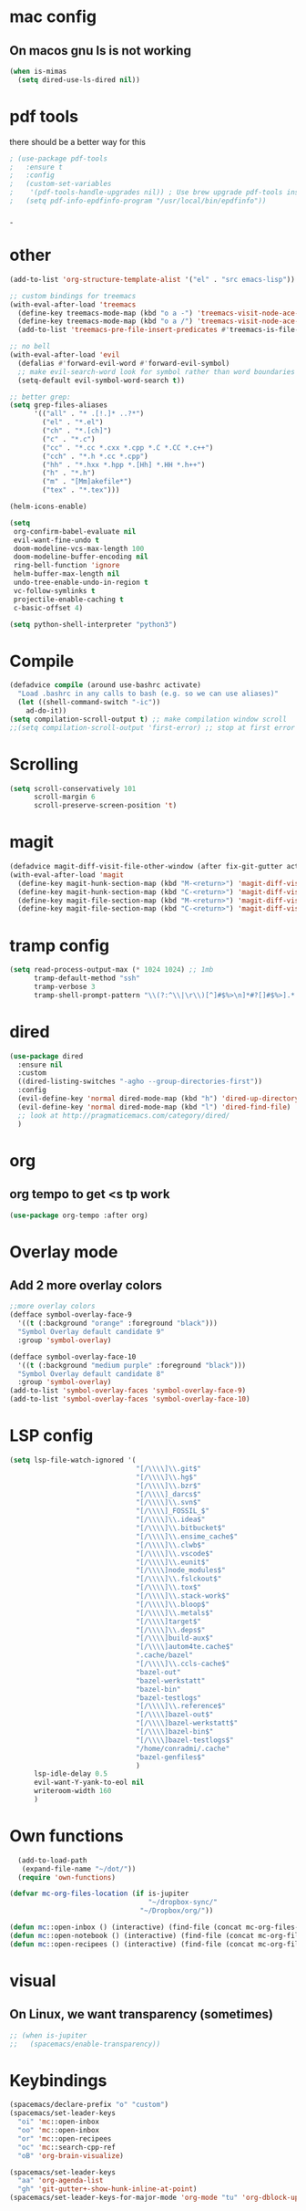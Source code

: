 #+STARTUP: overview
* mac config
** On macos gnu ls is not working
#+begin_src emacs-lisp
  (when is-mimas
    (setq dired-use-ls-dired nil))
#+end_src
* pdf tools
  there should be a better way for this
  #+begin_src emacs-lisp
    ; (use-package pdf-tools
    ;   :ensure t
    ;   :config
    ;   (custom-set-variables
    ;    '(pdf-tools-handle-upgrades nil)) ; Use brew upgrade pdf-tools instead.
    ;   (setq pdf-info-epdfinfo-program "/usr/local/bin/epdfinfo"))
  #+end_srcˍ
  
* other  
  #+begin_src emacs-lisp
    (add-to-list 'org-structure-template-alist '("el" . "src emacs-lisp"))

    ;; custom bindings for treemacs
    (with-eval-after-load 'treemacs
      (define-key treemacs-mode-map (kbd "o a -") 'treemacs-visit-node-ace-vertical-split)
      (define-key treemacs-mode-map (kbd "o a /") 'treemacs-visit-node-ace-horizontal-split)
      (add-to-list 'treemacs-pre-file-insert-predicates #'treemacs-is-file-git-ignored?))

    ;; no bell
    (with-eval-after-load 'evil
      (defalias #'forward-evil-word #'forward-evil-symbol)
      ;; make evil-search-word look for symbol rather than word boundaries
      (setq-default evil-symbol-word-search t))

    ;; better grep:
    (setq grep-files-aliases
          '(("all" . "* .[!.]* ..?*")
            ("el" . "*.el")
            ("ch" . "*.[ch]")
            ("c" . "*.c")
            ("cc" . "*.cc *.cxx *.cpp *.C *.CC *.c++")
            ("cch" . "*.h *.cc *.cpp")
            ("hh" . "*.hxx *.hpp *.[Hh] *.HH *.h++")
            ("h" . "*.h")
            ("m" . "[Mm]akefile*")
            ("tex" . "*.tex")))

    (helm-icons-enable)

    (setq
     org-confirm-babel-evaluate nil
     evil-want-fine-undo t
     doom-modeline-vcs-max-length 100
     doom-modeline-buffer-encoding nil
     ring-bell-function 'ignore
     helm-buffer-max-length nil
     undo-tree-enable-undo-in-region t
     vc-follow-symlinks t
     projectile-enable-caching t
     c-basic-offset 4)

    (setq python-shell-interpreter "python3")
  #+end_src
* Compile
  #+begin_src emacs-lisp
    (defadvice compile (around use-bashrc activate)
      "Load .bashrc in any calls to bash (e.g. so we can use aliases)"
      (let ((shell-command-switch "-ic"))
        ad-do-it))
    (setq compilation-scroll-output t) ;; make compilation window scroll
    ;;(setq compilation-scroll-output 'first-error) ;; stop at first error

  #+end_src
* Scrolling
  #+begin_src emacs-lisp
    (setq scroll-conservatively 101
          scroll-margin 6
          scroll-preserve-screen-position 't)
  #+end_src 
* magit
  #+begin_src emacs-lisp
    (defadvice magit-diff-visit-file-other-window (after fix-git-gutter activate) (make-window-fringes-smaller-for-git-gutter))
    (with-eval-after-load 'magit
      (define-key magit-hunk-section-map (kbd "M-<return>") 'magit-diff-visit-file-other-window)
      (define-key magit-hunk-section-map (kbd "C-<return>") 'magit-diff-visit-file-other-window)
      (define-key magit-file-section-map (kbd "M-<return>") 'magit-diff-visit-file-other-window)
      (define-key magit-file-section-map (kbd "C-<return>") 'magit-diff-visit-file-other-window))
  #+end_src
* tramp config  
  #+begin_src emacs-lisp
    (setq read-process-output-max (* 1024 1024) ;; 1mb
          tramp-default-method "ssh"
          tramp-verbose 3
          tramp-shell-prompt-pattern "\\(?:^\\|\r\\)[^]#$%>\n]*#?[]#$%>].* *\\(^[\\[[0-9;]*[a-zA-Z] *\\)*")
  #+end_src
* dired
  #+begin_src emacs-lisp
    (use-package dired
      :ensure nil
      :custom
      ((dired-listing-switches "-agho --group-directories-first"))
      :config
      (evil-define-key 'normal dired-mode-map (kbd "h") 'dired-up-directory)
      (evil-define-key 'normal dired-mode-map (kbd "l") 'dired-find-file)
      ;; look at http://pragmaticemacs.com/category/dired/
      )
  #+end_src
* org   
** org tempo to get <s tp work
   #+begin_src emacs-lisp
     (use-package org-tempo :after org)
   #+end_src
* Overlay mode
** Add 2 more overlay colors
   #+begin_src emacs-lisp
     ;;more overlay colors
     (defface symbol-overlay-face-9
       '((t (:background "orange" :foreground "black")))
       "Symbol Overlay default candidate 9"
       :group 'symbol-overlay)

     (defface symbol-overlay-face-10
       '((t (:background "medium purple" :foreground "black")))
       "Symbol Overlay default candidate 8"
       :group 'symbol-overlay)
     (add-to-list 'symbol-overlay-faces 'symbol-overlay-face-9)
     (add-to-list 'symbol-overlay-faces 'symbol-overlay-face-10)
   #+end_src
* LSP config
  #+begin_src emacs-lisp
    (setq lsp-file-watch-ignored '(
                                   "[/\\\\]\\.git$"
                                   "[/\\\\]\\.hg$"
                                   "[/\\\\]\\.bzr$"
                                   "[/\\\\]_darcs$"
                                   "[/\\\\]\\.svn$"
                                   "[/\\\\]_FOSSIL_$"
                                   "[/\\\\]\\.idea$"
                                   "[/\\\\]\\.bitbucket$"
                                   "[/\\\\]\\.ensime_cache$"
                                   "[/\\\\]\\.clwb$"
                                   "[/\\\\]\\.vscode$"
                                   "[/\\\\]\\.eunit$"
                                   "[/\\\\]node_modules$"
                                   "[/\\\\]\\.fslckout$"
                                   "[/\\\\]\\.tox$"
                                   "[/\\\\]\\.stack-work$"
                                   "[/\\\\]\\.bloop$"
                                   "[/\\\\]\\.metals$"
                                   "[/\\\\]target$"
                                   "[/\\\\]\\.deps$"
                                   "[/\\\\]build-aux$"
                                   "[/\\\\]autom4te.cache$"
                                   ".cache/bazel"
                                   "[/\\\\]\\.ccls-cache$"
                                   "bazel-out"
                                   "bazel-werkstatt"
                                   "bazel-bin"
                                   "bazel-testlogs"
                                   "[/\\\\]\\.reference$"
                                   "[/\\\\]bazel-out$"
                                   "[/\\\\]bazel-werkstatt$"
                                   "[/\\\\]bazel-bin$"
                                   "[/\\\\]bazel-testlogs$"
                                   "/home/conradmi/.cache"
                                   "bazel-genfiles$"
                                   )
          lsp-idle-delay 0.5
          evil-want-Y-yank-to-eol nil
          writeroom-width 160
          )
  #+end_src
* Own functions 
  #+begin_src emacs-lisp
      (add-to-load-path
       (expand-file-name "~/dot/"))
      (require 'own-functions)

    (defvar mc-org-files-location (if is-jupiter
                                      "~/dropbox-sync/"
                                    "~/Dropbox/org/"))

    (defun mc::open-inbox () (interactive) (find-file (concat mc-org-files-location "inbox.org")))
    (defun mc::open-notebook () (interactive) (find-file (concat mc-org-files-location "notebook.org")))
    (defun mc::open-recipees () (interactive) (find-file (concat mc-org-files-location "recipees.org")))
  #+end_src 
* visual
** On Linux, we want transparency (sometimes)
   #+begin_src emacs-lisp
     ;; (when is-jupiter
     ;;   (spacemacs/enable-transparency))
   #+end_src
* Keybindings
  #+begin_src emacs-lisp
    (spacemacs/declare-prefix "o" "custom")
    (spacemacs/set-leader-keys
      "oi" 'mc::open-inbox
      "oo" 'mc::open-inbox
      "or" 'mc::open-recipees
      "oc" 'mc::search-cpp-ref
      "oB" 'org-brain-visualize)

    (spacemacs/set-leader-keys
      "aa" 'org-agenda-list
      "gh" 'git-gutter+-show-hunk-inline-at-point)
    (spacemacs/set-leader-keys-for-major-mode 'org-mode "tu" 'org-dblock-update)
  #+end_src

  
  
